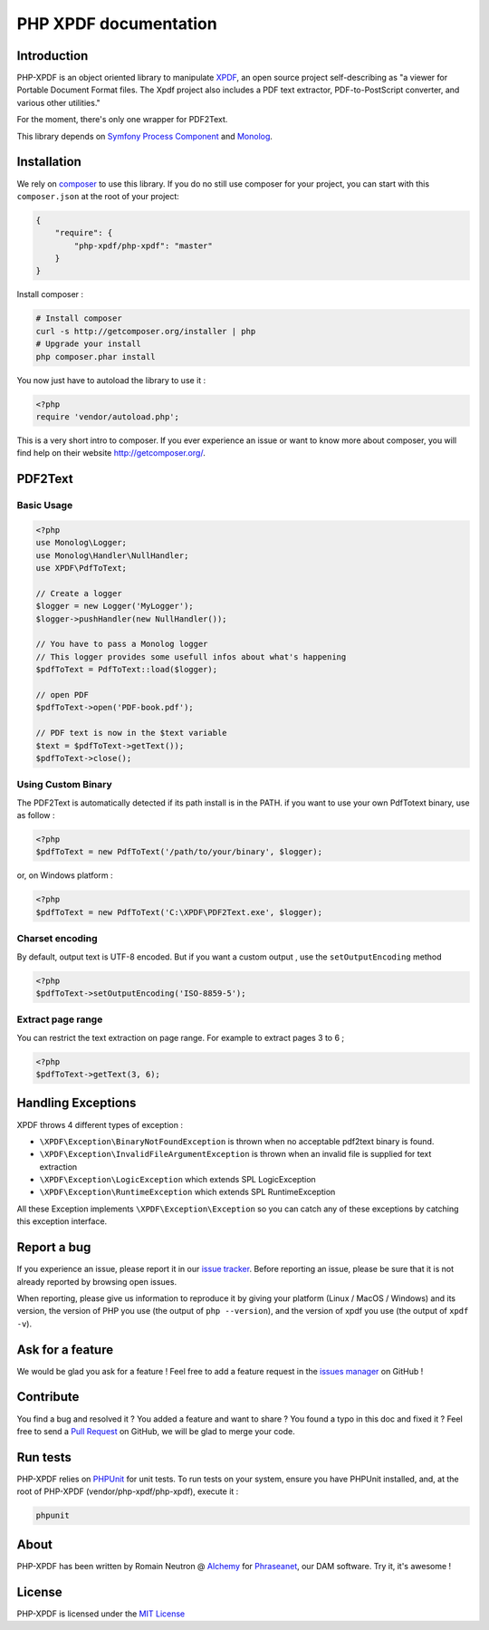 PHP XPDF documentation
======================

Introduction
------------

PHP-XPDF is an object oriented library to manipulate `XPDF <http://www.foolabs.com/xpdf/>`_,
an open source project self-describing as "a viewer for Portable Document Format
files. The Xpdf project also includes a PDF text extractor, PDF-to-PostScript
converter, and various other utilities."

For the moment, there's only one wrapper for PDF2Text.

This library depends on `Symfony Process Component <https://github.com/symfony/process>`_
and `Monolog <https://github.com/Seldaek/monolog>`_.

Installation
------------

We rely on `composer <http://getcomposer.org/>`_ to use this library. If you do
no still use composer for your project, you can start with this ``composer.json``
at the root of your project:

.. code-block:: json

    {
        "require": {
            "php-xpdf/php-xpdf": "master"
        }
    }

Install composer :

.. code-block:: bash

    # Install composer
    curl -s http://getcomposer.org/installer | php
    # Upgrade your install
    php composer.phar install

You now just have to autoload the library to use it :

.. code-block:: php

    <?php
    require 'vendor/autoload.php';

This is a very short intro to composer.
If you ever experience an issue or want to know more about composer,
you will find help on their  website
`http://getcomposer.org/ <http://getcomposer.org/>`_.

PDF2Text
--------

Basic Usage
^^^^^^^^^^^

.. code-block:: php

    <?php
    use Monolog\Logger;
    use Monolog\Handler\NullHandler;
    use XPDF\PdfToText;

    // Create a logger
    $logger = new Logger('MyLogger');
    $logger->pushHandler(new NullHandler());

    // You have to pass a Monolog logger
    // This logger provides some usefull infos about what's happening
    $pdfToText = PdfToText::load($logger);

    // open PDF
    $pdfToText->open('PDF-book.pdf');

    // PDF text is now in the $text variable
    $text = $pdfToText->getText());
    $pdfToText->close();

Using Custom Binary
^^^^^^^^^^^^^^^^^^^

The PDF2Text is automatically detected if its path install is in the PATH.
if you want to use your own PdfTotext binary, use as follow :

.. code-block:: php

    <?php
    $pdfToText = new PdfToText('/path/to/your/binary', $logger);

or, on Windows platform :

.. code-block:: php

    <?php
    $pdfToText = new PdfToText('C:\XPDF\PDF2Text.exe', $logger);

Charset encoding
^^^^^^^^^^^^^^^^

By default, output text is UTF-8 encoded. But if you want a custom output , use
the ``setOutputEncoding`` method

.. code-block:: php

    <?php
    $pdfToText->setOutputEncoding('ISO-8859-5');

Extract page range
^^^^^^^^^^^^^^^^^^

You can restrict the text extraction on page range. For example to extract pages
3 to 6 ;

.. code-block:: php

    <?php
    $pdfToText->getText(3, 6);

Handling Exceptions
-------------------

XPDF throws 4 different types of exception :

- ``\XPDF\Exception\BinaryNotFoundException`` is thrown when no acceptable
  pdf2text binary is found.
- ``\XPDF\Exception\InvalidFileArgumentException`` is thrown when an invalid
  file is supplied for text extraction
- ``\XPDF\Exception\LogicException`` which extends SPL LogicException
- ``\XPDF\Exception\RuntimeException`` which extends SPL RuntimeException

All these Exception implements ``\XPDF\Exception\Exception`` so you can catch
any of these exceptions by catching this exception interface.

Report a bug
------------

If you experience an issue, please report it in our
`issue tracker <https://github.com/alchemy-fr/PHP-XPDF/issues>`_. Before
reporting an issue, please be sure that it is not already reported by browsing
open issues.

When reporting, please give us information to reproduce it by giving your
platform (Linux / MacOS / Windows) and its version, the version of PHP you use
(the output of ``php --version``), and the version of xpdf you use (the output
of ``xpdf -v``).

Ask for a feature
-----------------

We would be glad you ask for a feature ! Feel free to add a feature request in
the `issues manager <https://github.com/alchemy-fr/PHP-XPDF/issues>`_ on GitHub !

Contribute
----------

You find a bug and resolved it ? You added a feature and want to share ? You
found a typo in this doc and fixed it ? Feel free to send a
`Pull Request <http://help.github.com/send-pull-requests/>`_ on GitHub, we will
be glad to merge your code.

Run tests
---------

PHP-XPDF relies on `PHPUnit <http://www.phpunit.de/manual/current/en/>`_ for
unit tests. To run tests on your system, ensure you have PHPUnit installed,
and, at the root of PHP-XPDF (vendor/php-xpdf/php-xpdf), execute it :

.. code-block:: bash

    phpunit

About
-----

PHP-XPDF has been written by Romain Neutron @ `Alchemy <http://alchemy.fr/>`_
for `Phraseanet <https://github.com/alchemy-fr/Phraseanet>`_, our DAM software.
Try it, it's awesome !

License
-------

PHP-XPDF is licensed under the `MIT License <http://opensource.org/licenses/MIT>`_
